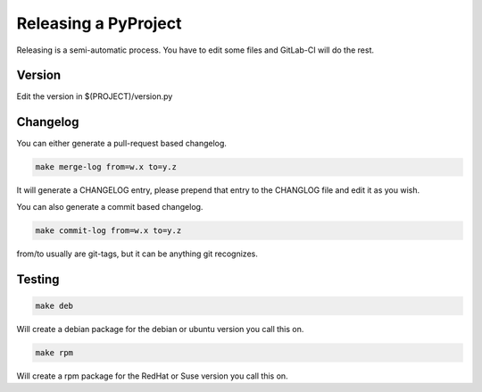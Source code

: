 =====================
Releasing a PyProject
=====================

Releasing is a semi-automatic process. You have to edit some files and GitLab-CI
will do the rest.

Version
=======

Edit the version in $(PROJECT)/version.py

Changelog
=========

You can either generate a pull-request based changelog.

.. code-block:: bash

   make merge-log from=w.x to=y.z

It will generate a CHANGELOG entry, please prepend that entry to the CHANGLOG
file and edit it as you wish.

You can also generate a commit based changelog.

.. code-block:: bash

   make commit-log from=w.x to=y.z

from/to usually are git-tags, but it can be anything git recognizes.

Testing
=======

.. code-block:: bash

   make deb

Will create a debian package for the debian or ubuntu version you call this on.

.. code-block:: bash

   make rpm

Will create a rpm package for the RedHat or Suse version you call this on.
